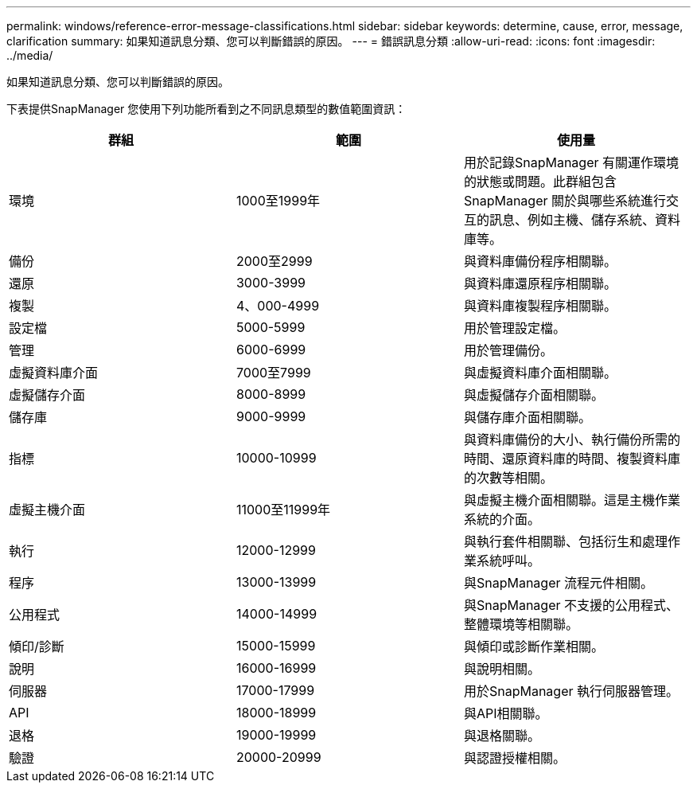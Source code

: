 ---
permalink: windows/reference-error-message-classifications.html 
sidebar: sidebar 
keywords: determine, cause, error, message, clarification 
summary: 如果知道訊息分類、您可以判斷錯誤的原因。 
---
= 錯誤訊息分類
:allow-uri-read: 
:icons: font
:imagesdir: ../media/


[role="lead"]
如果知道訊息分類、您可以判斷錯誤的原因。

下表提供SnapManager 您使用下列功能所看到之不同訊息類型的數值範圍資訊：

|===
| 群組 | 範圍 | 使用量 


 a| 
環境
 a| 
1000至1999年
 a| 
用於記錄SnapManager 有關運作環境的狀態或問題。此群組包含SnapManager 關於與哪些系統進行交互的訊息、例如主機、儲存系統、資料庫等。



 a| 
備份
 a| 
2000至2999
 a| 
與資料庫備份程序相關聯。



 a| 
還原
 a| 
3000-3999
 a| 
與資料庫還原程序相關聯。



 a| 
複製
 a| 
4、000-4999
 a| 
與資料庫複製程序相關聯。



 a| 
設定檔
 a| 
5000-5999
 a| 
用於管理設定檔。



 a| 
管理
 a| 
6000-6999
 a| 
用於管理備份。



 a| 
虛擬資料庫介面
 a| 
7000至7999
 a| 
與虛擬資料庫介面相關聯。



 a| 
虛擬儲存介面
 a| 
8000-8999
 a| 
與虛擬儲存介面相關聯。



 a| 
儲存庫
 a| 
9000-9999
 a| 
與儲存庫介面相關聯。



 a| 
指標
 a| 
10000-10999
 a| 
與資料庫備份的大小、執行備份所需的時間、還原資料庫的時間、複製資料庫的次數等相關。



 a| 
虛擬主機介面
 a| 
11000至11999年
 a| 
與虛擬主機介面相關聯。這是主機作業系統的介面。



 a| 
執行
 a| 
12000-12999
 a| 
與執行套件相關聯、包括衍生和處理作業系統呼叫。



 a| 
程序
 a| 
13000-13999
 a| 
與SnapManager 流程元件相關。



 a| 
公用程式
 a| 
14000-14999
 a| 
與SnapManager 不支援的公用程式、整體環境等相關聯。



 a| 
傾印/診斷
 a| 
15000-15999
 a| 
與傾印或診斷作業相關。



 a| 
說明
 a| 
16000-16999
 a| 
與說明相關。



 a| 
伺服器
 a| 
17000-17999
 a| 
用於SnapManager 執行伺服器管理。



 a| 
API
 a| 
18000-18999
 a| 
與API相關聯。



 a| 
退格
 a| 
19000-19999
 a| 
與退格關聯。



 a| 
驗證
 a| 
20000-20999
 a| 
與認證授權相關。

|===